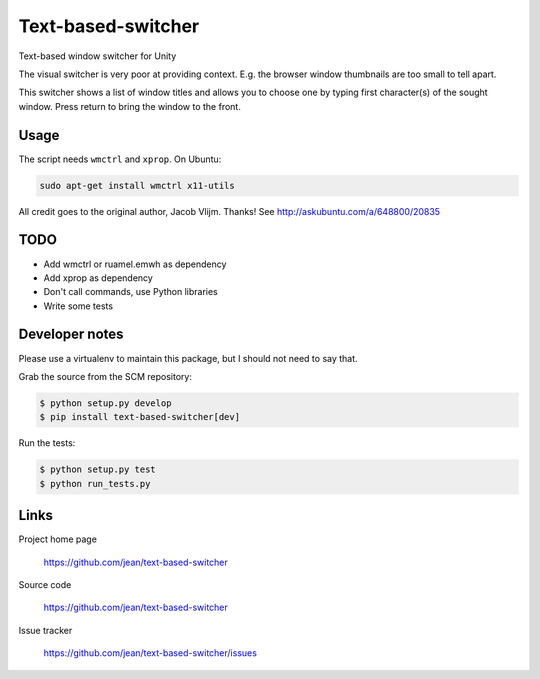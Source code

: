 ===================
Text-based-switcher
===================

Text-based window switcher for Unity

The visual switcher is very poor at providing context. E.g. the browser window
thumbnails are too small to tell apart. 

This switcher shows a list of window titles and allows you to choose one
by typing first character(s) of the sought window. Press return to bring the
window to the front.

Usage
=====

The script needs ``wmctrl`` and ``xprop``. On Ubuntu:

.. code:: console

    sudo apt-get install wmctrl x11-utils

All credit goes to the original author, Jacob Vlijm. Thanks!
See http://askubuntu.com/a/648800/20835


TODO
====

- Add wmctrl or ruamel.emwh as dependency
- Add xprop as dependency
- Don't call commands, use Python libraries
- Write some tests


Developer notes
===============

Please use a virtualenv to maintain this package, but I should not need to say that.

Grab the source from the SCM repository:

.. code:: console

  $ python setup.py develop
  $ pip install text-based-switcher[dev]

Run the tests:

.. code:: console

  $ python setup.py test
  $ python run_tests.py


Links
=====

Project home page

  https://github.com/jean/text-based-switcher

Source code

  https://github.com/jean/text-based-switcher

Issue tracker

  https://github.com/jean/text-based-switcher/issues
